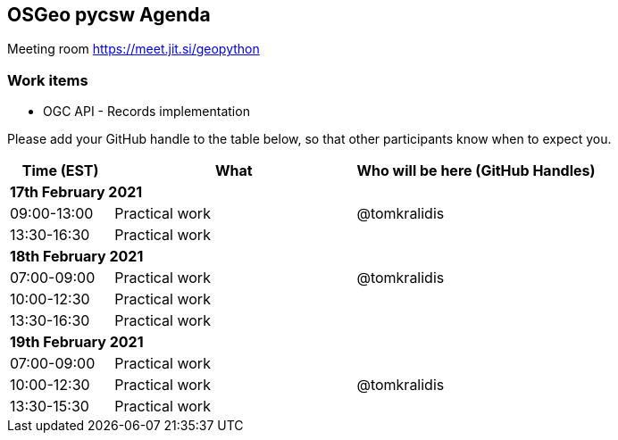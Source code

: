 == OSGeo pycsw Agenda

Meeting room https://meet.jit.si/geopython

=== Work items

- OGC API - Records implementation


Please add your GitHub handle to the table below, so that other participants know when to expect you.

[cols="3,7,7a",options="header",]
|===
|*Time* (EST) |*What* |*Who will be here (GitHub Handles)*
3+|*17th February 2021*
|09:00-13:00 |Practical work| @tomkralidis
|13:30-16:30 |Practical work|
3+|*18th February 2021*
|07:00-09:00 |Practical work| @tomkralidis
|10:00-12:30 |Practical work|
|13:30-16:30 |Practical work|
3+|*19th February 2021*
|07:00-09:00 |Practical work|
|10:00-12:30 |Practical work| @tomkralidis
|13:30-15:30 |Practical work|
|===
